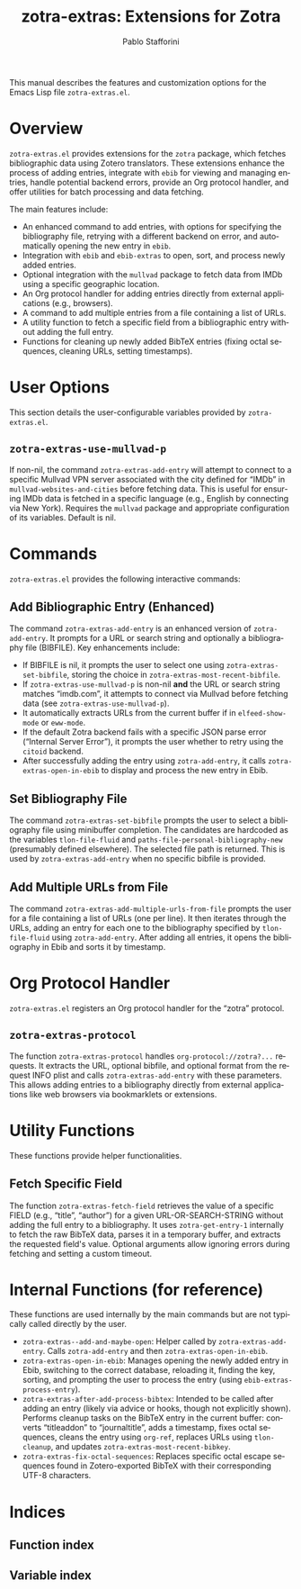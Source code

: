 #+title: zotra-extras: Extensions for Zotra
#+author: Pablo Stafforini
#+email: pablo@stafforini.com
#+language: en
#+options: ':t toc:t author:t email:t num:t
#+startup: content
#+export_file_name: zotra-extras.info
#+texinfo_filename: zotra-extras.info
#+texinfo_dir_category: Emacs misc features
#+texinfo_dir_title: Zotra Extras: (zotra-extras)
#+texinfo_dir_desc: Extensions for Zotra

This manual describes the features and customization options for the Emacs Lisp file =zotra-extras.el=.

* Overview
:PROPERTIES:
:CUSTOM_ID: h:overview
:END:

=zotra-extras.el= provides extensions for the =zotra= package, which fetches bibliographic data using Zotero translators. These extensions enhance the process of adding entries, integrate with =ebib= for viewing and managing entries, handle potential backend errors, provide an Org protocol handler, and offer utilities for batch processing and data fetching.

The main features include:

+ An enhanced command to add entries, with options for specifying the bibliography file, retrying with a different backend on error, and automatically opening the new entry in =ebib=.
+ Integration with =ebib= and =ebib-extras= to open, sort, and process newly added entries.
+ Optional integration with the =mullvad= package to fetch data from IMDb using a specific geographic location.
+ An Org protocol handler for adding entries directly from external applications (e.g., browsers).
+ A command to add multiple entries from a file containing a list of URLs.
+ A utility function to fetch a specific field from a bibliographic entry without adding the full entry.
+ Functions for cleaning up newly added BibTeX entries (fixing octal sequences, cleaning URLs, setting timestamps).

* User Options
:PROPERTIES:
:CUSTOM_ID: h:user-options
:END:

This section details the user-configurable variables provided by =zotra-extras.el=.

** ~zotra-extras-use-mullvad-p~
:PROPERTIES:
:CUSTOM_ID: h:zotra-extras-use-mullvad-p
:END:

#+vindex: zotra-extras-use-mullvad-p
If non-nil, the command ~zotra-extras-add-entry~ will attempt to connect to a specific Mullvad VPN server associated with the city defined for "IMDb" in ~mullvad-websites-and-cities~ before fetching data. This is useful for ensuring IMDb data is fetched in a specific language (e.g., English by connecting via New York). Requires the =mullvad= package and appropriate configuration of its variables. Default is nil.

* Commands
:PROPERTIES:
:CUSTOM_ID: h:commands
:END:

=zotra-extras.el= provides the following interactive commands:

** Add Bibliographic Entry (Enhanced)
:PROPERTIES:
:CUSTOM_ID: h:zotra-extras-add-entry
:END:

#+findex: zotra-extras-add-entry
The command ~zotra-extras-add-entry~ is an enhanced version of =zotra-add-entry=. It prompts for a URL or search string and optionally a bibliography file (BIBFILE).
Key enhancements include:
- If BIBFILE is nil, it prompts the user to select one using ~zotra-extras-set-bibfile~, storing the choice in ~zotra-extras-most-recent-bibfile~.
- If ~zotra-extras-use-mullvad-p~ is non-nil *and* the URL or search string matches "imdb.com", it attempts to connect via Mullvad before fetching data (see ~zotra-extras-use-mullvad-p~).
- It automatically extracts URLs from the current buffer if in =elfeed-show-mode= or =eww-mode=.
- If the default Zotra backend fails with a specific JSON parse error ("Internal Server Error"), it prompts the user whether to retry using the =citoid= backend.
- After successfully adding the entry using =zotra-add-entry=, it calls ~zotra-extras-open-in-ebib~ to display and process the new entry in Ebib.

** Set Bibliography File
:PROPERTIES:
:CUSTOM_ID: h:zotra-extras-set-bibfile
:END:

#+findex: zotra-extras-set-bibfile
The command ~zotra-extras-set-bibfile~ prompts the user to select a bibliography file using minibuffer completion. The candidates are hardcoded as the variables =tlon-file-fluid= and =paths-file-personal-bibliography-new= (presumably defined elsewhere). The selected file path is returned. This is used by ~zotra-extras-add-entry~ when no specific bibfile is provided.

** Add Multiple URLs from File
:PROPERTIES:
:CUSTOM_ID: h:zotra-extras-add-multiple-urls-from-file
:END:

#+findex: zotra-extras-add-multiple-urls-from-file
The command ~zotra-extras-add-multiple-urls-from-file~ prompts the user for a file containing a list of URLs (one per line). It then iterates through the URLs, adding an entry for each one to the bibliography specified by =tlon-file-fluid= using =zotra-add-entry=. After adding all entries, it opens the bibliography in Ebib and sorts it by timestamp.

* Org Protocol Handler
:PROPERTIES:
:CUSTOM_ID: h:org-protocol
:END:

=zotra-extras.el= registers an Org protocol handler for the "zotra" protocol.

** ~zotra-extras-protocol~
:PROPERTIES:
:CUSTOM_ID: h:zotra-extras-protocol
:END:

#+findex: zotra-extras-protocol
The function ~zotra-extras-protocol~ handles =org-protocol://zotra?...= requests. It extracts the URL, optional bibfile, and optional format from the request INFO plist and calls ~zotra-extras-add-entry~ with these parameters. This allows adding entries to a bibliography directly from external applications like web browsers via bookmarklets or extensions.

* Utility Functions
:PROPERTIES:
:CUSTOM_ID: h:utility-functions
:END:

These functions provide helper functionalities.

** Fetch Specific Field
:PROPERTIES:
:CUSTOM_ID: h:zotra-extras-fetch-field
:END:

#+findex: zotra-extras-fetch-field
The function ~zotra-extras-fetch-field~ retrieves the value of a specific FIELD (e.g., "title", "author") for a given URL-OR-SEARCH-STRING without adding the full entry to a bibliography. It uses =zotra-get-entry-1= internally to fetch the raw BibTeX data, parses it in a temporary buffer, and extracts the requested field's value. Optional arguments allow ignoring errors during fetching and setting a custom timeout.

* Internal Functions (for reference)
:PROPERTIES:
:CUSTOM_ID: h:internal-functions
:END:

These functions are used internally by the main commands but are not typically called directly by the user.

+ ~zotra-extras--add-and-maybe-open~: Helper called by ~zotra-extras-add-entry~. Calls =zotra-add-entry= and then ~zotra-extras-open-in-ebib~.
+ ~zotra-extras-open-in-ebib~: Manages opening the newly added entry in Ebib, switching to the correct database, reloading it, finding the key, sorting, and prompting the user to process the entry (using =ebib-extras-process-entry=).
+ ~zotra-extras-after-add-process-bibtex~: Intended to be called after adding an entry (likely via advice or hooks, though not explicitly shown). Performs cleanup tasks on the BibTeX entry in the current buffer: converts "titleaddon" to "journaltitle", adds a timestamp, fixes octal sequences, cleans the entry using =org-ref=, replaces URLs using =tlon-cleanup=, and updates ~zotra-extras-most-recent-bibkey~.
+ ~zotra-extras-fix-octal-sequences~: Replaces specific octal escape sequences found in Zotero-exported BibTeX with their corresponding UTF-8 characters.

* Indices
:PROPERTIES:
:CUSTOM_ID: h:indices
:END:

** Function index
:PROPERTIES:
:INDEX: fn
:CUSTOM_ID: h:function-index
:END:

** Variable index
:PROPERTIES:
:INDEX: vr
:CUSTOM_ID: h:variable-index
:END:
